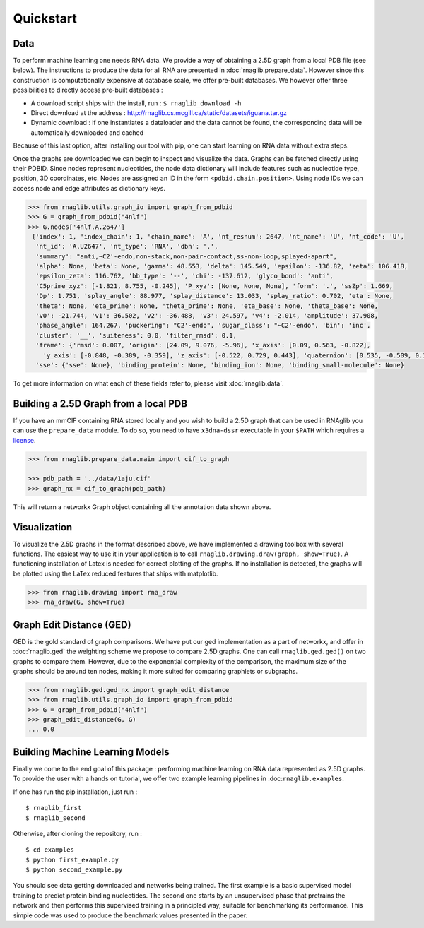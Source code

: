 Quickstart
~~~~~~~~~~


Data
------
To perform machine learning one needs RNA data. We provide a way of obtaining a 2.5D graph from a local PDB file
(see below). The instructions to produce the data for all RNA are presented in :doc:`rnaglib.prepare_data`.
However since this construction is computationally expensive at database scale, we offer pre-built databases.
We however offer three possibilities to directly access pre-built databases :

-  A download script ships with the install, run : ``$ rnaglib_download -h``
-  Direct download at the address :
   http://rnaglib.cs.mcgill.ca/static/datasets/iguana.tar.gz
-  Dynamic download : if one instantiates a dataloader and the data
   cannot be found, the corresponding data will be automatically downloaded and cached

Because of this last option, after installing our tool with pip, one can start learning on RNA data without extra steps.

Once the graphs are downloaded we can begin to inspect and visualize the data. Graphs can be fetched directly using
their PDBID. Since nodes represent nucleotides, the node data dictionary will include features such as nucleotide type,
position, 3D coordinates, etc. Nodes are assigned an ID in the form ``<pdbid.chain.position>``. Using node IDs we can
access node and edge attributes as dictionary keys.


.. code-block:: python

   >>> from rnaglib.utils.graph_io import graph_from_pdbid
   >>> G = graph_from_pdbid("4nlf")
   >>> G.nodes['4nlf.A.2647']
    {'index': 1, 'index_chain': 1, 'chain_name': 'A', 'nt_resnum': 2647, 'nt_name': 'U', 'nt_code': 'U',
     'nt_id': 'A.U2647', 'nt_type': 'RNA', 'dbn': '.',
     'summary': "anti,~C2'-endo,non-stack,non-pair-contact,ss-non-loop,splayed-apart",
     'alpha': None, 'beta': None, 'gamma': 48.553, 'delta': 145.549, 'epsilon': -136.82, 'zeta': 106.418,
     'epsilon_zeta': 116.762, 'bb_type': '--', 'chi': -137.612, 'glyco_bond': 'anti',
     'C5prime_xyz': [-1.821, 8.755, -0.245], 'P_xyz': [None, None, None], 'form': '.', 'ssZp': 1.669,
     'Dp': 1.751, 'splay_angle': 88.977, 'splay_distance': 13.033, 'splay_ratio': 0.702, 'eta': None,
     'theta': None, 'eta_prime': None, 'theta_prime': None, 'eta_base': None, 'theta_base': None,
     'v0': -21.744, 'v1': 36.502, 'v2': -36.488, 'v3': 24.597, 'v4': -2.014, 'amplitude': 37.908,
     'phase_angle': 164.267, 'puckering': "C2'-endo", 'sugar_class': "~C2'-endo", 'bin': 'inc',
     'cluster': '__', 'suiteness': 0.0, 'filter_rmsd': 0.1,
     'frame': {'rmsd': 0.007, 'origin': [24.09, 9.076, -5.96], 'x_axis': [0.09, 0.563, -0.822],
       'y_axis': [-0.848, -0.389, -0.359], 'z_axis': [-0.522, 0.729, 0.443], 'quaternion': [0.535, -0.509, 0.14, 0.66]},
     'sse': {'sse': None}, 'binding_protein': None, 'binding_ion': None, 'binding_small-molecule': None}

To get more information on what each of these fields refer to, please visit :doc:`rnaglib.data`.

Building a 2.5D Graph from a local PDB
--------------------------------------

If you have an mmCIF containing RNA stored locally and you wish to build a 2.5D graph that can be used in RNAglib you
can use the ``prepare_data`` module. To do so, you need to have ``x3dna-dssr`` executable in your ``$PATH`` which
requires a `license <http://x3dna.org>`_.

.. code-block:: python

    >>> from rnaglib.prepare_data.main import cif_to_graph

    >>> pdb_path = '../data/1aju.cif'
    >>> graph_nx = cif_to_graph(pdb_path)

This will return a networkx Graph object containing all the annotation data shown above.

Visualization
-------------

To visualize the 2.5D graphs in the format described above, we have implemented a drawing toolbox with several
functions. The easiest way to use it in your application is to call ``rnaglib.drawing.draw(graph, show=True)``.
A functioning installation of Latex is needed for correct plotting of the graphs. If no installation is detected,
the graphs will be plotted using the LaTex reduced features that ships with matplotlib.

.. code-block:: python

    >>> from rnaglib.drawing import rna_draw
    >>> rna_draw(G, show=True)


Graph Edit Distance (GED)
-------------------------

GED is the gold standard of graph comparisons. We have put our ged implementation as a part of networkx, and offer
in :doc:`rnaglib.ged` the weighting scheme we propose to compare 2.5D graphs. One can call ``rnaglib.ged.ged()`` on two
graphs to compare them. However, due to the exponential complexity of the comparison, the maximum size of the graphs
should be around ten nodes, making it more suited for comparing graphlets or subgraphs.

.. code-block:: python

    >>> from rnaglib.ged.ged_nx import graph_edit_distance
    >>> from rnaglib.utils.graph_io import graph_from_pdbid
    >>> G = graph_from_pdbid("4nlf")
    >>> graph_edit_distance(G, G)
    ... 0.0

Building Machine Learning Models
--------------------------------

Finally we come to the end goal of this package : performing machine learning on RNA data represented as 2.5D graphs.
To provide the user with a hands on tutorial, we offer two example learning pipelines in :doc:``rnaglib.examples``.

If one has run the pip installation, just run :

::

    $ rnaglib_first
    $ rnaglib_second

Otherwise, after cloning the repository, run :

::

    $ cd examples
    $ python first_example.py
    $ python second_example.py

You should see data getting downloaded and networks being trained. The first example is a basic supervised model
training to predict protein binding nucleotides. The second one starts by an unsupervised phase that pretrains the
network and then performs this supervised training in a principled way, suitable for benchmarking its performance.
This simple code was used to produce the benchmark values presented in the paper.
